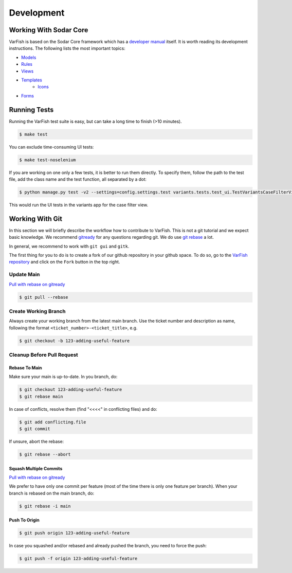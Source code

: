 .. _developer_development:

===========
Development
===========

-----------------------
Working With Sodar Core
-----------------------

VarFish is based on the Sodar Core framework which has a `developer manual <https://sodar-core.readthedocs.io/en/latest/development.html>`_ itself.
It is worth reading its development instructions.
The following lists the most important topics:

- `Models <https://sodar-core.readthedocs.io/en/latest/dev_project_app.html#models>`_
- `Rules <https://sodar-core.readthedocs.io/en/latest/dev_project_app.html#rules-file>`_
- `Views <https://sodar-core.readthedocs.io/en/latest/dev_project_app.html#views>`_
- `Templates <https://sodar-core.readthedocs.io/en/latest/dev_project_app.html#templates>`_
    - `Icons <https://sodar-core.readthedocs.io/en/latest/dev_general.html#using-icons>`_
- `Forms <https://sodar-core.readthedocs.io/en/latest/dev_project_app.html#forms>`_


-------------
Running Tests
-------------

Running the VarFish test suite is easy, but can take a long time to finish (>10 minutes).

.. code-block:: bash

   $ make test

You can exclude time-consuming UI tests:

.. code-block:: bash

   $ make test-noselenium

If you are working on one only a few tests, it is better to run them directly.
To specify them, follow the path to the test file, add the class name and the test function, all separated by a dot:

.. code-block:: bash

   $ python manage.py test -v2 --settings=config.settings.test variants.tests.test_ui.TestVariantsCaseFilterView.test_variant_filter_case_multi_bookmark_one_variant

This would run the UI tests in the variants app for the case filter view.


----------------
Working With Git
----------------

In this section we will briefly describe the workflow how to contribute to VarFish.
This is not a git tutorial and we expect basic knowledge.
We recommend `gitready <https://gitready.com/>`_ for any questions regarding git.
We do use `git rebase <https://gitready.com/intermediate/2009/01/31/intro-to-rebase.html>`_ a lot.

In general, we recommend to work with ``git gui`` and ``gitk``.

The first thing for you to do is to create a fork of our github repository in your github space.
To do so, go to the `VarFish repository <https://github.com/bihealth/varfish-server>`_ and click on the ``Fork`` button in the top right.

Update Main
===========

`Pull with rebase on gitready <https://gitready.com/advanced/2009/02/11/pull-with-rebase.html>`_

.. code-block:: bash

    $ git pull --rebase


Create Working Branch
=====================

Always create your working branch from the latest main branch.
Use the ticket number and description as name, following the format ``<ticket_number>-<ticket_title>``, e.g.

.. code-block:: bash

    $ git checkout -b 123-adding-useful-feature

Cleanup Before Pull Request
===========================

Rebase To Main
--------------

Make sure your main is up-to-date. In you branch, do:

.. code-block:: bash

    $ git checkout 123-adding-useful-feature
    $ git rebase main

In case of conflicts, resolve them (find "<<<<" in conflicting files) and do:

.. code-block:: bash

    $ git add conflicting.file
    $ git commit

If unsure, abort the rebase:

.. code-block:: bash

    $ git rebase --abort

Squash Multiple Commits
-----------------------

`Pull with rebase on gitready <https://gitready.com/advanced/2009/02/10/squashing-commits-with-rebase.html>`_

We prefer to have only one commit per feature (most of the time there is only one feature per branch).
When your branch is rebased on the main branch, do:

.. code-block:: bash

    $ git rebase -i main

Push To Origin
--------------

.. code-block:: bash

    $ git push origin 123-adding-useful-feature

In case you squashed and/or rebased and already pushed the branch, you need to force the push:

.. code-block:: bash

    $ git push -f origin 123-adding-useful-feature

